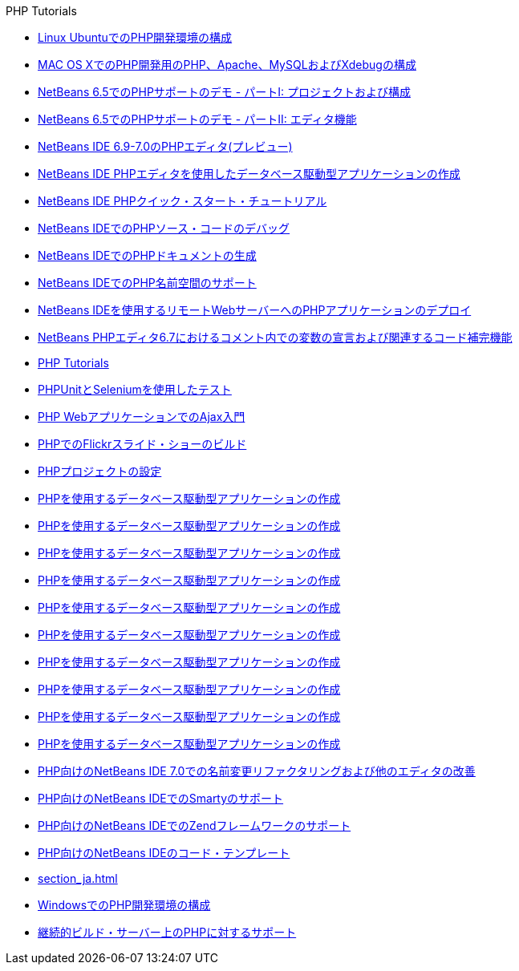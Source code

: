 // 
//     Licensed to the Apache Software Foundation (ASF) under one
//     or more contributor license agreements.  See the NOTICE file
//     distributed with this work for additional information
//     regarding copyright ownership.  The ASF licenses this file
//     to you under the Apache License, Version 2.0 (the
//     "License"); you may not use this file except in compliance
//     with the License.  You may obtain a copy of the License at
// 
//       http://www.apache.org/licenses/LICENSE-2.0
// 
//     Unless required by applicable law or agreed to in writing,
//     software distributed under the License is distributed on an
//     "AS IS" BASIS, WITHOUT WARRANTIES OR CONDITIONS OF ANY
//     KIND, either express or implied.  See the License for the
//     specific language governing permissions and limitations
//     under the License.
//

.PHP Tutorials
************************************************
- link:configure-php-environment-ubuntu_ja.html[Linux UbuntuでのPHP開発環境の構成]
- link:configure-php-environment-mac-os_ja.html[MAC OS XでのPHP開発用のPHP、Apache、MySQLおよびXdebugの構成]
- link:project-config-screencast_ja.html[NetBeans 6.5でのPHPサポートのデモ - パートI: プロジェクトおよび構成]
- link:editor-screencast_ja.html[NetBeans 6.5でのPHPサポートのデモ - パートII: エディタ機能]
- link:php-editor-screencast_ja.html[NetBeans IDE 6.9-7.0のPHPエディタ(プレビュー)]
- link:wish-list-tutorial-main-page_ja.html[NetBeans IDE PHPエディタを使用したデータベース駆動型アプリケーションの作成]
- link:quickstart_ja.html[NetBeans IDE PHPクイック・スタート・チュートリアル]
- link:debugging_ja.html[NetBeans IDEでのPHPソース・コードのデバッグ]
- link:screencast-phpdoc_ja.html[NetBeans IDEでのPHPドキュメントの生成]
- link:namespace-code-completion-screencast_ja.html[NetBeans IDEでのPHP名前空間のサポート]
- link:remote-hosting-and-ftp-account_ja.html[NetBeans IDEを使用するリモートWebサーバーへのPHPアプリケーションのデプロイ]
- link:php-variables-screencast_ja.html[NetBeans PHPエディタ6.7におけるコメント内での変数の宣言および関連するコード補完機能]
- link:index_ja.html[PHP Tutorials]
- link:phpunit_ja.html[PHPUnitとSeleniumを使用したテスト]
- link:ajax-quickstart_ja.html[PHP WebアプリケーションでのAjax入門]
- link:flickr-screencast_ja.html[PHPでのFlickrスライド・ショーのビルド]
- link:project-setup_ja.html[PHPプロジェクトの設定]
- link:wish-list-lesson9_ja.html[PHPを使用するデータベース駆動型アプリケーションの作成]
- link:wish-list-lesson4_ja.html[PHPを使用するデータベース駆動型アプリケーションの作成]
- link:wish-list-lesson7_ja.html[PHPを使用するデータベース駆動型アプリケーションの作成]
- link:wish-list-lesson8_ja.html[PHPを使用するデータベース駆動型アプリケーションの作成]
- link:wish-list-lesson2_ja.html[PHPを使用するデータベース駆動型アプリケーションの作成]
- link:wish-list-oracle-lesson1_ja.html[PHPを使用するデータベース駆動型アプリケーションの作成]
- link:wish-list-lesson3_ja.html[PHPを使用するデータベース駆動型アプリケーションの作成]
- link:wish-list-lesson1_ja.html[PHPを使用するデータベース駆動型アプリケーションの作成]
- link:wish-list-lesson5_ja.html[PHPを使用するデータベース駆動型アプリケーションの作成]
- link:wish-list-lesson6_ja.html[PHPを使用するデータベース駆動型アプリケーションの作成]
- link:screencast-rename-refactoring_ja.html[PHP向けのNetBeans IDE 7.0での名前変更リファクタリングおよび他のエディタの改善]
- link:screencast-smarty_ja.html[PHP向けのNetBeans IDEでのSmartyのサポート]
- link:zend-framework-screencast_ja.html[PHP向けのNetBeans IDEでのZendフレームワークのサポート]
- link:code-templates_ja.html[PHP向けのNetBeans IDEのコード・テンプレート]
- link:section_ja.html[]
- link:configure-php-environment-windows_ja.html[WindowsでのPHP開発環境の構成]
- link:screencast-continuous-builds_ja.html[継続的ビルド・サーバー上のPHPに対するサポート]
************************************************


